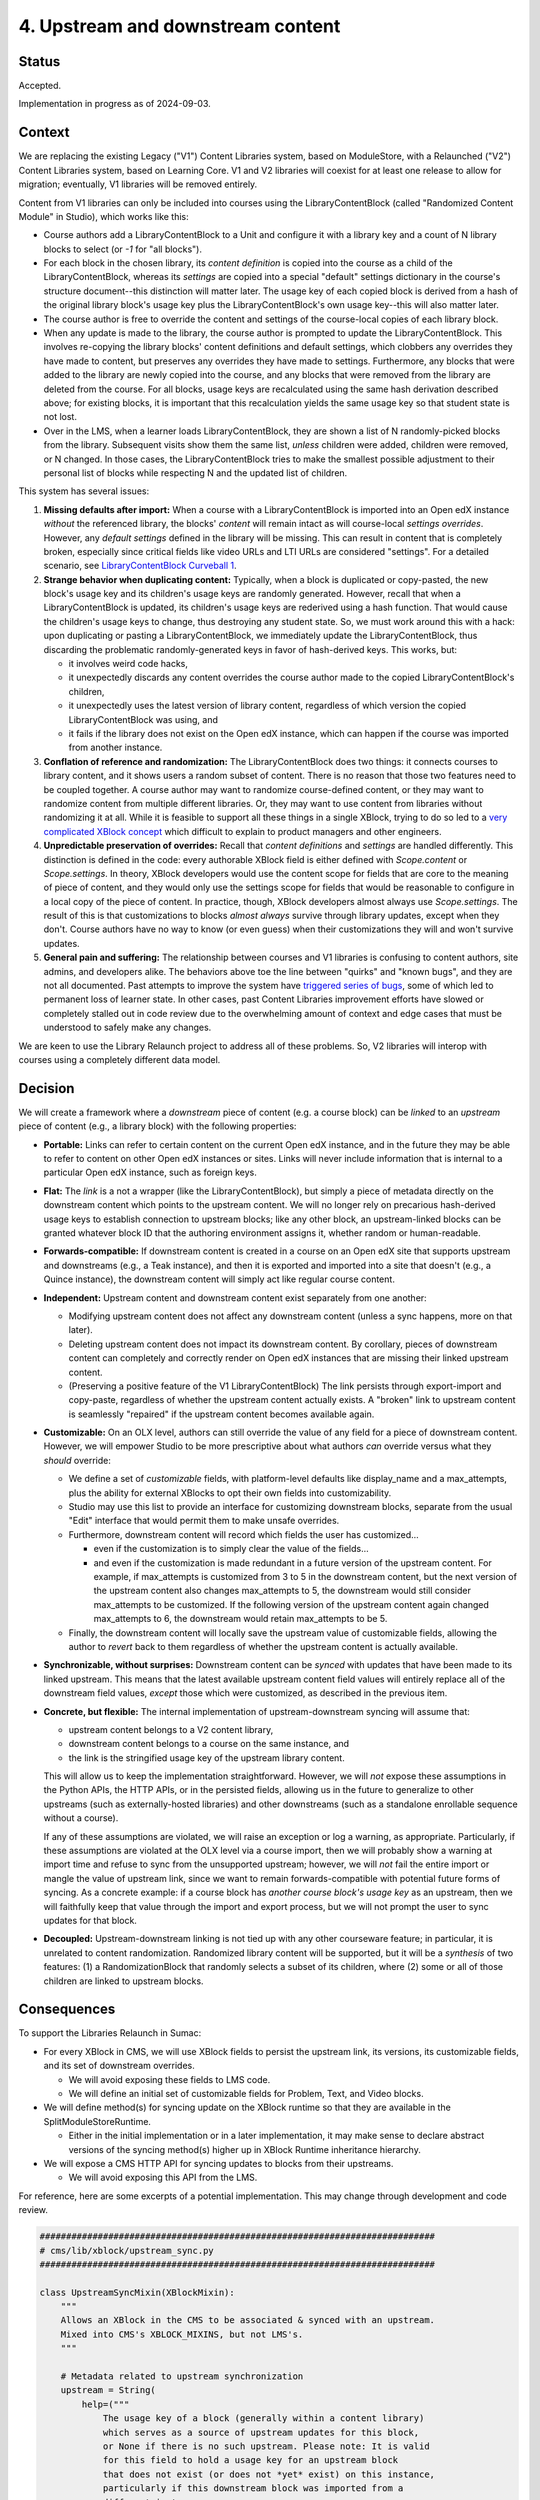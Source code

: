 4. Upstream and downstream content
##################################

Status
******

Accepted.

Implementation in progress as of 2024-09-03.

Context
*******

We are replacing the existing Legacy ("V1") Content Libraries system, based on
ModuleStore, with a Relaunched ("V2") Content Libraries  system, based on
Learning Core. V1 and V2 libraries will coexist for at least one release to
allow for migration; eventually, V1 libraries will be removed entirely.

Content from V1 libraries can only be included into courses using the
LibraryContentBlock (called "Randomized Content Module" in Studio), which works
like this:

* Course authors add a LibraryContentBlock to a Unit and configure it with a
  library key and a count of N library blocks to select (or `-1` for "all
  blocks").

* For each block in the chosen library, its *content definition* is copied into
  the course as a child of the LibraryContentBlock, whereas its *settings* are
  copied into a special "default" settings dictionary in the course's structure
  document--this distinction will matter later. The usage key of each copied
  block is derived from a hash of the original library block's usage key plus
  the LibraryContentBlock's own usage key--this will also matter
  later.

* The course author is free to override the content and settings of the
  course-local copies of each library block.

* When any update is made to the library, the course author is prompted to
  update the LibraryContentBlock. This involves re-copying the library blocks'
  content definitions and default settings, which clobbers any overrides they
  have made to content, but preserves any overrides they have made to settings.
  Furthermore, any blocks that were added to the library are newly copied into
  the course, and any blocks that were removed from the library are deleted
  from the course. For all blocks, usage keys are recalculated using the same
  hash derivation described above; for existing blocks, it is important that
  this recalculation yields the same usage key so that student state is not
  lost.

* Over in the LMS, when a learner loads LibraryContentBlock, they are shown a
  list of N randomly-picked blocks from the library. Subsequent visits show
  them the same list, *unless* children were added, children were removed, or N
  changed. In those cases, the LibraryContentBlock tries to make the smallest
  possible adjustment to their personal list of blocks while respecting N and
  the updated list of children.

This system has several issues:

#. **Missing defaults after import:** When a course with a LibraryContentBlock
   is imported into an Open edX instance *without* the referenced library, the
   blocks' *content* will remain intact as will course-local *settings
   overrides*. However, any *default settings* defined in the library will be
   missing. This can result in content that is completely broken, especially
   since critical fields like video URLs and LTI URLs are considered
   "settings". For a detailed scenario, see `LibraryContentBlock Curveball 1`_.

#. **Strange behavior when duplicating content:** Typically, when a
   block is duplicated or copy-pasted, the new block's usage key and its
   children's usage keys are randomly generated. However, recall that when a
   LibraryContentBlock is updated, its children's usage keys are rederived
   using a hash function. That would cause the children's usage keys to change,
   thus destroying any student state. So, we must work around this with a hack:
   upon duplicating or pasting a LibraryContentBlock, we immediately update the
   LibraryContentBlock, thus discarding the problematic randomly-generated keys
   in favor of hash-derived keys. This works, but:

   * it involves weird code hacks,
   * it unexpectedly discards any content overrides the course author made to
     the copied LibraryContentBlock's children,
   * it unexpectedly uses the latest version of library content, regardless of
     which version the copied LibraryContentBlock was using, and
   * it fails if the library does not exist on the Open edX instance, which
     can happen if the course was imported from another instance.

#. **Conflation of reference and randomization:** The LibraryContentBlock does
   two things: it connects courses to library content, and it shows users a
   random subset of content. There is no reason that those two features need to
   be coupled together. A course author may want to randomize course-defined
   content, or they may want to randomize content from multiple different
   libraries. Or, they may want to use content from libraries without
   randomizing it at all. While it is feasible to support all these things in a
   single XBlock, trying to do so led to a `very complicated XBlock concept`_
   which difficult to explain to product managers and other engineers.

#. **Unpredictable preservation of overrides:** Recall that *content
   definitions* and *settings* are handled differently. This distinction is
   defined in the code: every authorable XBlock field is either defined with
   `Scope.content` or `Scope.settings`. In theory, XBlock developers would use
   the content scope for fields that are core to the meaning of piece of
   content, and they would only use the settings scope for fields that would be
   reasonable to configure in a local copy of the piece of content. In
   practice, though, XBlock developers almost always use `Scope.settings`. The
   result of this is that customizations to blocks *almost always* survive
   through library updates, except when they don't. Course authors have no way
   to know (or even guess) when their customizations they will and won't
   survive updates.

#. **General pain and suffering:** The relationship between courses and V1
   libraries is confusing to content authors, site admins, and developers
   alike. The behaviors above toe the line between "quirks" and "known bugs",
   and they are not all documented. Past attempts to improve the system have
   `triggered series of bugs`_, some of which led to permanent loss of learner
   state. In other cases, past Content Libraries improvement efforts have
   slowed or completely stalled out in code review due to the overwhelming
   amount of context and edge cases that must be understood to safely make any
   changes.

.. _LibraryContentBlock Curveball 1: https://openedx.atlassian.net/wiki/spaces/COMM/pages/3966795804/Fun+with+LibraryContentBlock+export+import+and+duplication#Curveball-1%3A-Import%2FExport
.. _LibraryContentBlock Curveball 2: https://openedx.atlassian.net/wiki/spaces/COMM/pages/3966795804/Fun+with+LibraryContentBlock+export+import+and+duplication#Curveball-2:-Duplication
.. _very complicated XBlock concept: https://github.com/openedx/edx-platform/blob/master/xmodule/docs/decisions/0003-library-content-block-schema.rst
.. _triggered series of bugs: https://openedx.atlassian.net/wiki/spaces/COMM/pages/3858661405/Bugs+from+Content+Libraries+V1

We are keen to use the Library Relaunch project to address all of these
problems. So, V2 libraries will interop with courses using a completely
different data model.


Decision
********

We will create a framework where a *downstream* piece of content (e.g. a course
block) can be *linked* to an *upstream* piece of content (e.g., a library
block) with the following properties:

* **Portable:** Links can refer to certain content on the current Open edX
  instance, and in the future they may be able to refer to content on other
  Open edX instances or sites. Links will never include information that is
  internal to a particular Open edX instance, such as foreign keys.

* **Flat:** The *link* is a not a wrapper (like the LibraryContentBlock),
  but simply a piece of metadata directly on the downstream content which
  points to the upstream content. We will no longer rely on precarious
  hash-derived usage keys to establish connection to upstream blocks;
  like any other block, an upstream-linked blocks can be granted whatever block
  ID that the authoring environment assigns it, whether random or
  human-readable.

* **Forwards-compatible:** If downstream content is created in a course on
  an Open edX site that supports upstream and downstreams (e.g., a Teak
  instance), and then it is exported and imported into a site that doesn't
  (e.g., a Quince instance), the downstream content will simply act like
  regular course content.

* **Independent:** Upstream content and downstream content exist separately
  from one another:

  * Modifying upstream content does not affect any downstream content (unless a
    sync happens, more on that later).
  * Deleting upstream content does not impact its downstream content. By
    corollary, pieces of downstream content can completely and correctly render
    on Open edX instances that are missing their linked upstream content.
  * (Preserving a positive feature of the V1 LibraryContentBlock) The link
    persists through export-import and copy-paste, regardless of whether the
    upstream content actually exists. A "broken" link to upstream content is
    seamlessly "repaired" if the upstream content becomes available again.

* **Customizable:** On an OLX level, authors can still override the value
  of any field for a piece of downstream content. However, we will empower
  Studio to be more prescriptive about what authors *can* override versus what
  they *should* override:

  * We define a set of *customizable* fields, with platform-level defaults
    like display_name and a max_attempts, plus the ability for external
    XBlocks to opt their own fields into customizability.
  * Studio may use this list to provide an interface for customizing
    downstream blocks, separate from the usual "Edit" interface that would
    permit them to make unsafe overrides.
  * Furthermore, downstream content will record which fields the user has
    customized...

    * even if the customization is to simply clear the value of the fields...
    * and even if the customization is made redundant in a future version of
      the upstream content. For example, if max_attempts is customized from 3
      to 5 in the downstream content, but the next version of the upstream
      content also changes max_attempts to 5, the downstream would still
      consider max_attempts to be customized. If the following version of the
      upstream content again changed max_attempts to 6, the downstream would
      retain max_attempts to be 5.

  * Finally, the downstream content will locally save the upstream value of
    customizable fields, allowing the author to *revert* back to them
    regardless of whether the upstream content is actually available.

* **Synchronizable, without surprises:** Downstream content can be *synced*
  with updates that have been made to its linked upstream. This means that the
  latest available upstream content field values will entirely replace all of
  the downstream field values, *except* those which were customized, as
  described in the previous item.

* **Concrete, but flexible:** The internal implementation of upstream-downstream
  syncing will assume that:

  * upstream content belongs to a V2 content library,
  * downstream content belongs to a course on the same instance, and
  * the link is the stringified usage key of the upstream library content.

  This will allow us to keep the implementation straightforward. However, we
  will *not* expose these assumptions in the Python APIs, the HTTP APIs, or in
  the persisted fields, allowing us in the future to generalize to other
  upstreams (such as externally-hosted libraries) and other downstreams (such
  as a standalone enrollable sequence without a course).

  If any of these assumptions are violated, we will raise an exception or log a
  warning, as appropriate. Particularly, if these assumptions are violated at
  the OLX level via a course import, then we will probably show a warning at
  import time and refuse to sync from the unsupported upstream; however, we
  will *not* fail the entire import or mangle the value of upstream link, since
  we want to remain forwards-compatible with potential future forms of syncing.
  As a concrete example: if a course block has *another course block's usage
  key* as an upstream, then we will faithfully keep that value through the
  import and export process, but we will not prompt the user to sync updates
  for that block.

* **Decoupled:** Upstream-downstream linking is not tied up with any other
  courseware feature; in particular, it is unrelated to content randomization.
  Randomized library content will be supported, but it will be a *synthesis* of
  two features: (1) a RandomizationBlock that randomly selects a subset of its
  children, where (2) some or all of those children are linked to upstream
  blocks.

Consequences
************

To support the Libraries Relaunch in Sumac:

* For every XBlock in CMS, we will use XBlock fields to persist the upstream
  link, its versions, its customizable fields, and its set of downstream
  overrides.

  * We will avoid exposing these fields to LMS code.

  * We will define an initial set of customizable fields for Problem, Text, and
    Video blocks.

* We will define method(s) for syncing update on the XBlock runtime so that
  they are available in the SplitModuleStoreRuntime.

  * Either in the initial implementation or in a later implementation, it may
    make sense to declare abstract versions of the syncing method(s) higher up
    in XBlock Runtime inheritance hierarchy.

* We will expose a CMS HTTP API for syncing updates to blocks from their
  upstreams.

  * We will avoid exposing this API from the LMS.

For reference, here are some excerpts of a potential implementation. This may
change through development and code review.

.. code-block:: python

    ###########################################################################
    # cms/lib/xblock/upstream_sync.py
    ###########################################################################

    class UpstreamSyncMixin(XBlockMixin):
        """
        Allows an XBlock in the CMS to be associated & synced with an upstream.
        Mixed into CMS's XBLOCK_MIXINS, but not LMS's.
        """

        # Metadata related to upstream synchronization
        upstream = String(
            help=("""
                The usage key of a block (generally within a content library)
                which serves as a source of upstream updates for this block,
                or None if there is no such upstream. Please note: It is valid
                for this field to hold a usage key for an upstream block
                that does not exist (or does not *yet* exist) on this instance,
                particularly if this downstream block was imported from a
                different instance.
            """),
            default=None, scope=Scope.settings, hidden=True, enforce_type=True
        )
        upstream_version = Integer(
            help=("""
                Record of the upstream block's version number at the time this
                block was created from it. If upstream_version is smaller
                than the upstream block's latest version, then the user will be
                able to sync updates into this downstream block.
            """),
            default=None, scope=Scope.settings, hidden=True, enforce_type=True,
        )
        downstream_customized = Set(
            help=("""
                Names of the fields which have values set on the upstream
                block yet have been explicitly overridden on this downstream
                block. Unless explicitly cleared by the user, these
                customizations will persist even when updates are synced from
                the upstream.
            """),
            default=[], scope=Scope.settings, hidden=True, enforce_type=True,
        )

        # Store upstream defaults for customizable fields.
        upstream_display_name = String(...)
        upstream_max_attempts = List(...)
        ...  # We will probably want to pre-define several more of these.

        def get_upstream_field_names(cls) -> dict[str, str]:
            """
            Mapping from each customizable field to field which stores its upstream default.
            XBlocks outside of edx-platform can override this in order to set
            up their own customizable fields.
            """
            return {
                "display_name": "upstream_display_name",
                "max_attempts": "upstream_max_attempts",
            }

        def save(self, *args, **kwargs):
            """
            Update `downstream_customized` when a customizable field is modified.
            Uses `get_upstream_field_names` keys as the list of fields that are
            customizable.
            """
            ...

    @dataclass(frozen=True)
    class UpstreamInfo:
        """
        Metadata about a block's relationship with an upstream.
        """
        usage_key: UsageKey
        current_version: int
        latest_version: int | None
        sync_url: str
        error: str | None

        @property
        def sync_available(self) -> bool:
            """
            Should the user be prompted to sync this block with upstream?
            """
            return (
                self.latest_version
                and self.current_version < self.latest_version
                and not self.error
            )


    ###########################################################################
    # xmodule/modulestore/split_mongo/runtime.py
    ###########################################################################

    class SplitModuleStoreRuntime(...):

        def validate_upstream_key(self, usage_key: UsageKey | str) -> UsageKey:
            """
            Raise an error if the provided key is not a valid upstream reference.
            Instead of explicitly checking whether a key is a LibraryLocatorV2,
            callers should validate using this function, and use an `except` clause
            to handle the case where the key is not a valid upstream.
            Raises: InvalidKeyError, UnsupportedUpstreamKeyType
            """
            ...

        def sync_from_upstream(self, *, downstream_key: UsageKey, apply_updates: bool) -> None:
            """
            Python API for loading updates from upstream block.
            Can choose whether or not to actually apply those updates...
                apply_updates=False: Think "get fetch".
                                     Use case: course import.
                apply_updates=True:  Think "git pull".
                                     Use case: sync_updates handler.
            Raises: InvalidKeyError, UnsupportedUpstreamKeyType, XBlockNotFoundError
            """
            ...

        def get_upstream_info(self, downstream_key: UsageKey) -> UpstreamInfo | None:
            """
            Python API for upstream metadata, or None.
            Raises: InvalidKeyError, XBlockNotFoundError
            """
            ...

Finally, here is what the OLX for a library-sourced Problem XBlock in a course
might look like:

.. code-block:: xml

   <problem
     display_name="A title that has been customized in the course"
     max_attempts="2"
     upstream="lb:myorg:mylib:problem:p1"
     upstream_version="12"
     downstream_customized="[&quot;display_name&quot;,&quot;max_attempts&quot;]"
     upstream_display_name="The title that was defined in the library block"
     upstream_max_attempts="3"
   >
     <!-- problem content would go here -->
   </problem>
